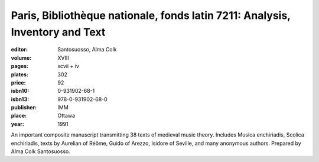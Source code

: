 Paris, Bibliothèque nationale, fonds latin 7211: Analysis, Inventory and Text
=============================================================================

:editor: Santosuosso, Alma Colk

:volume: XVIII
:pages: xcvii + iv
:plates: 302
:price: 92
:isbn10: 0-931902-68-1
:isbn13: 978-0-931902-68-0
:publisher: IMM
:place: Ottawa
:year: 1991

An important composite manuscript transmitting 38 texts of medieval music theory. Includes Musica enchiriadis, Scolica enchiriadis, texts by Aurelian of Réôme, Guido of Arezzo, Isidore of Seville, and many anonymous authors. Prepared by Alma Colk Santosuosso.
